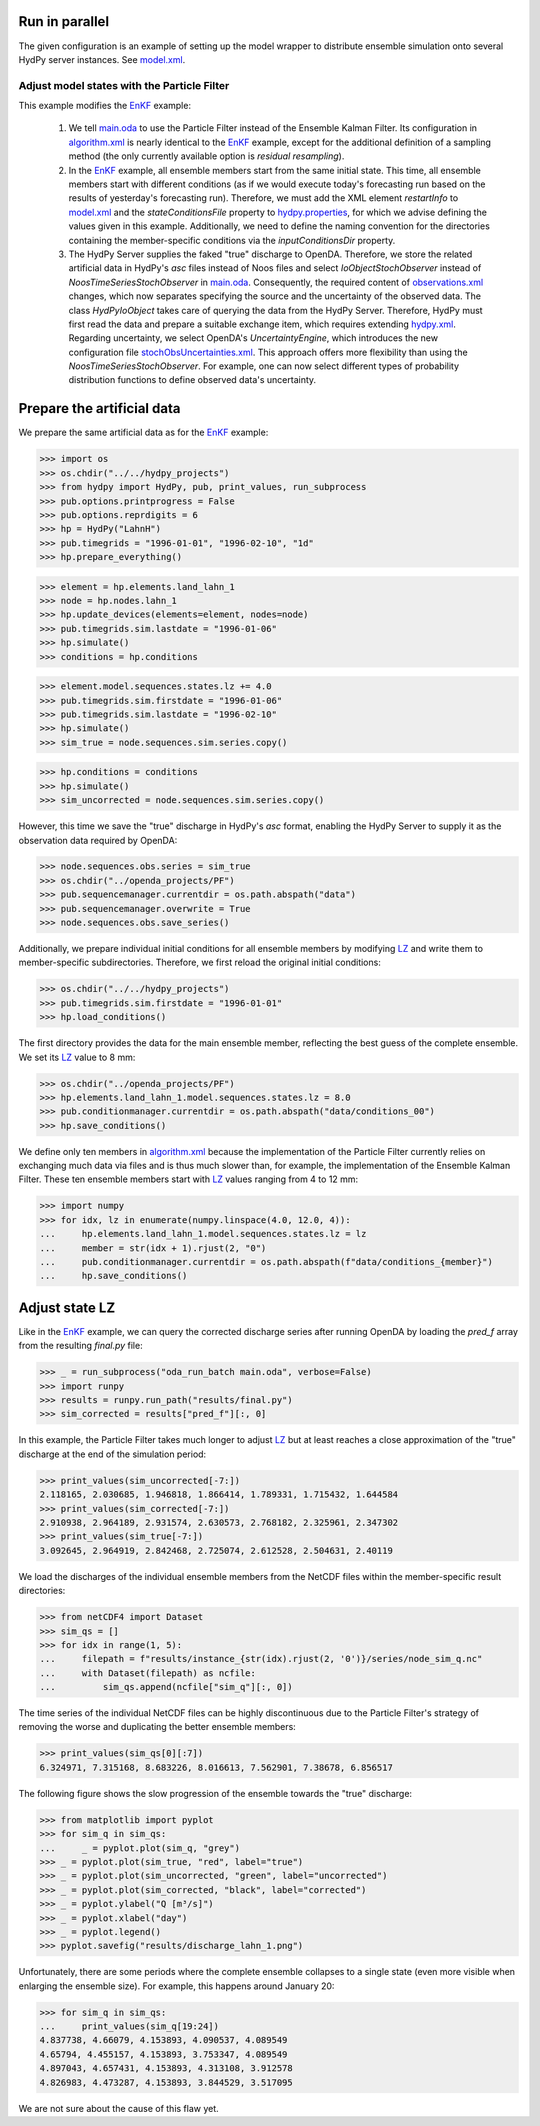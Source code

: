 
.. _`model.xml`: model.xml
.. _`EnKF`: ../EnKF
.. _`main.oda`: main.oda
.. _`algorithm.xml`: algorithm.xml
.. _`hydpy.properties`: hydpy.properties
.. _`observations.xml`: observations.xml
.. _`hydpy.xml`: hydpy.xml
.. _`stochObsUncertainties.xml`: stochObsUncertainties.xml
.. _`LZ`: https://hydpy-dev.github.io/hydpy/master/hland.html#hydpy.models.hland.hland_states.LZ

Run in parallel
...............

The given configuration is an example of setting up the model wrapper to distribute
ensemble simulation onto several HydPy server instances.  See `model.xml`_.

Adjust model states with the Particle Filter
--------------------------------------------

This example modifies the `EnKF`_ example:

 1. We tell `main.oda`_ to use the Particle Filter instead of the Ensemble Kalman
    Filter. Its configuration in `algorithm.xml`_ is nearly identical to the `EnKF`_
    example, except for the additional definition of a sampling method (the only
    currently available option is `residual resampling`).
 2. In the `EnKF`_ example, all ensemble members start from the same initial state.
    This time, all ensemble members start with different conditions (as if we would
    execute today's forecasting run based on the results of yesterday's forecasting
    run).  Therefore, we must add the XML element `restartInfo` to `model.xml`_ and the
    `stateConditionsFile` property to `hydpy.properties`_, for which we advise defining
    the values given in this example.  Additionally, we need to define the naming
    convention for the directories containing the member-specific conditions via the
    `inputConditionsDir` property.
 3. The HydPy Server supplies the faked "true" discharge to OpenDA.  Therefore, we store
    the related artificial data in HydPy's `asc` files instead of Noos files and select
    `IoObjectStochObserver` instead of `NoosTimeSeriesStochObserver` in `main.oda`_.
    Consequently, the required content of `observations.xml`_ changes, which now
    separates specifying the source and the uncertainty of the observed data.  The class
    `HydPyIoObject` takes care of querying the data from the HydPy Server.  Therefore,
    HydPy must first read the data and prepare a suitable exchange item, which requires
    extending `hydpy.xml`_.  Regarding uncertainty, we select OpenDA's
    `UncertaintyEngine`, which introduces the new configuration file
    `stochObsUncertainties.xml`_.  This approach offers more flexibility than using the
    `NoosTimeSeriesStochObserver`.  For example, one can now select different types of
    probability distribution functions to define observed data's uncertainty.

Prepare the artificial data
...........................

We prepare the same artificial data as for the `EnKF`_ example:

>>> import os
>>> os.chdir("../../hydpy_projects")
>>> from hydpy import HydPy, pub, print_values, run_subprocess
>>> pub.options.printprogress = False
>>> pub.options.reprdigits = 6
>>> hp = HydPy("LahnH")
>>> pub.timegrids = "1996-01-01", "1996-02-10", "1d"
>>> hp.prepare_everything()

>>> element = hp.elements.land_lahn_1
>>> node = hp.nodes.lahn_1
>>> hp.update_devices(elements=element, nodes=node)
>>> pub.timegrids.sim.lastdate = "1996-01-06"
>>> hp.simulate()
>>> conditions = hp.conditions

>>> element.model.sequences.states.lz += 4.0
>>> pub.timegrids.sim.firstdate = "1996-01-06"
>>> pub.timegrids.sim.lastdate = "1996-02-10"
>>> hp.simulate()
>>> sim_true = node.sequences.sim.series.copy()

>>> hp.conditions = conditions
>>> hp.simulate()
>>> sim_uncorrected = node.sequences.sim.series.copy()

However, this time we save the "true" discharge in HydPy's `asc` format, enabling the
HydPy Server to supply it as the observation data required by OpenDA:

>>> node.sequences.obs.series = sim_true
>>> os.chdir("../openda_projects/PF")
>>> pub.sequencemanager.currentdir = os.path.abspath("data")
>>> pub.sequencemanager.overwrite = True
>>> node.sequences.obs.save_series()

Additionally, we prepare individual initial conditions for all ensemble members by
modifying `LZ`_ and write them to member-specific subdirectories.  Therefore, we first
reload the original initial conditions:

>>> os.chdir("../../hydpy_projects")
>>> pub.timegrids.sim.firstdate = "1996-01-01"
>>> hp.load_conditions()

The first directory provides the data for the main ensemble member, reflecting the best
guess of the complete ensemble.  We set its `LZ`_ value to 8 mm:

>>> os.chdir("../openda_projects/PF")
>>> hp.elements.land_lahn_1.model.sequences.states.lz = 8.0
>>> pub.conditionmanager.currentdir = os.path.abspath("data/conditions_00")
>>> hp.save_conditions()

We define only ten members in `algorithm.xml`_ because the implementation of the
Particle Filter currently relies on exchanging much data via files and is thus much
slower than, for example, the implementation of the Ensemble Kalman Filter.  These ten
ensemble members start with `LZ`_ values ranging from 4 to 12 mm:

>>> import numpy
>>> for idx, lz in enumerate(numpy.linspace(4.0, 12.0, 4)):
...     hp.elements.land_lahn_1.model.sequences.states.lz = lz
...     member = str(idx + 1).rjust(2, "0")
...     pub.conditionmanager.currentdir = os.path.abspath(f"data/conditions_{member}")
...     hp.save_conditions()

Adjust state LZ
...............

Like in the `EnKF`_ example, we can query the corrected discharge series after running
OpenDA by loading the `pred_f` array from the resulting `final.py` file:

>>> _ = run_subprocess("oda_run_batch main.oda", verbose=False)
>>> import runpy
>>> results = runpy.run_path("results/final.py")
>>> sim_corrected = results["pred_f"][:, 0]

In this example, the Particle Filter takes much longer to adjust `LZ`_ but at least
reaches a close approximation of the "true" discharge at the end of the simulation
period:

>>> print_values(sim_uncorrected[-7:])
2.118165, 2.030685, 1.946818, 1.866414, 1.789331, 1.715432, 1.644584
>>> print_values(sim_corrected[-7:])
2.910938, 2.964189, 2.931574, 2.630573, 2.768182, 2.325961, 2.347302
>>> print_values(sim_true[-7:])
3.092645, 2.964919, 2.842468, 2.725074, 2.612528, 2.504631, 2.40119

We load the discharges of the individual ensemble members from the NetCDF files
within the member-specific result directories:

>>> from netCDF4 import Dataset
>>> sim_qs = []
>>> for idx in range(1, 5):
...     filepath = f"results/instance_{str(idx).rjust(2, '0')}/series/node_sim_q.nc"
...     with Dataset(filepath) as ncfile:
...         sim_qs.append(ncfile["sim_q"][:, 0])

The time series of the individual NetCDF files can be highly discontinuous due to the
Particle Filter's strategy of removing the worse and duplicating the better ensemble
members:

>>> print_values(sim_qs[0][:7])
6.324971, 7.315168, 8.683226, 8.016613, 7.562901, 7.38678, 6.856517

The following figure shows the slow progression of the ensemble towards the "true"
discharge:

>>> from matplotlib import pyplot
>>> for sim_q in sim_qs:
...     _ = pyplot.plot(sim_q, "grey")
>>> _ = pyplot.plot(sim_true, "red", label="true")
>>> _ = pyplot.plot(sim_uncorrected, "green", label="uncorrected")
>>> _ = pyplot.plot(sim_corrected, "black", label="corrected")
>>> _ = pyplot.ylabel("Q [m³/s]")
>>> _ = pyplot.xlabel("day")
>>> _ = pyplot.legend()
>>> pyplot.savefig("results/discharge_lahn_1.png")

.. image:: results/discharge_lahn_1.png

Unfortunately, there are some periods where the complete ensemble collapses to a single
state (even more visible when enlarging the ensemble size).  For example, this happens
around January 20:

>>> for sim_q in sim_qs:
...     print_values(sim_q[19:24])
4.837738, 4.66079, 4.153893, 4.090537, 4.089549
4.65794, 4.455157, 4.153893, 3.753347, 4.089549
4.897043, 4.657431, 4.153893, 4.313108, 3.912578
4.826983, 4.473287, 4.153893, 3.844529, 3.517095

We are not sure about the cause of this flaw yet.